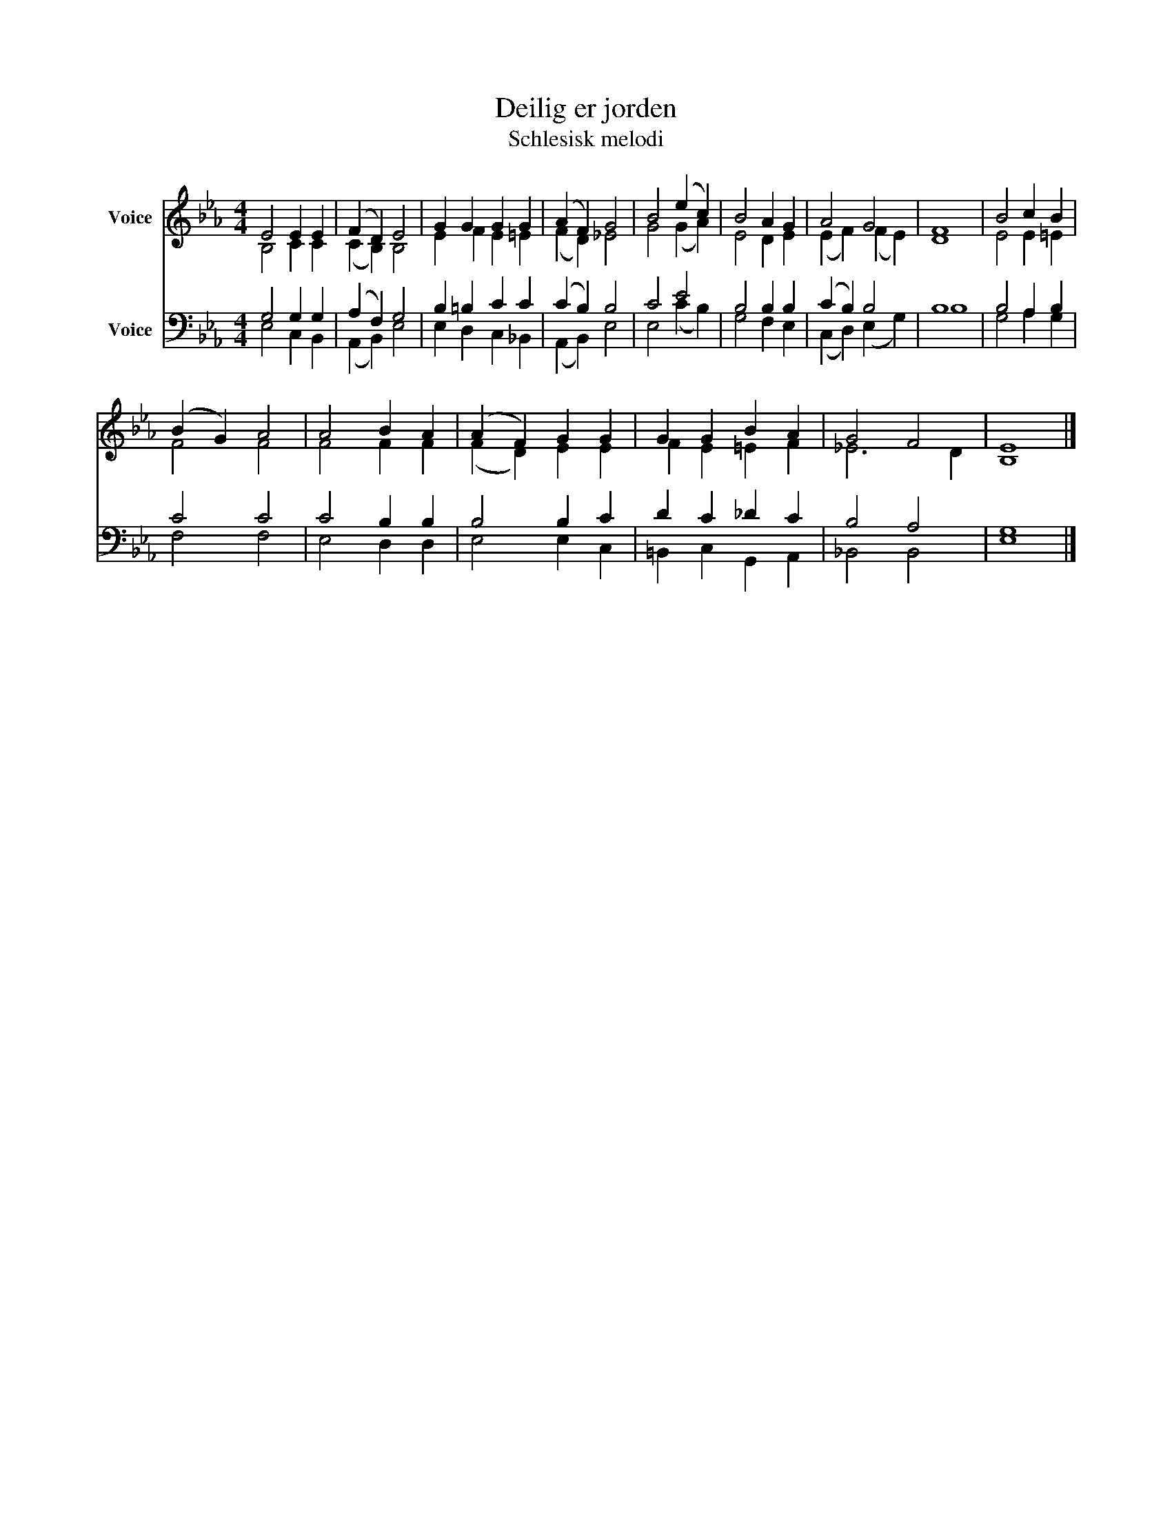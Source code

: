 X:1
T:Deilig er jorden
T:Schlesisk melodi
%%score ( 1 2 ) ( 3 4 )
L:1/8
M:4/4
K:Eb
V:1 treble nm="Voice"
V:2 treble 
V:3 bass nm="Voice"
V:4 bass 
V:1
 E4 E2 E2 | (F2 D2) E4 | G2 G2 G2 G2 | (A2 F2) G4 | B4 (e2 c2) | B4 A2 G2 | A4 G4 | F8 | B4 c2 B2 | %9
 (B2 G2) A4 | A4 B2 A2 | (A2 F2) G2 G2 | G2 G2 B2 A2 | G4 F4 | E8 |] %15
V:2
 B,4 C2 C2 | (C2 B,2) B,4 | E2 F2 E2 =E2 | (F2 D2) _E4 | G4 (G2 A2) | E4 D2 E2 | (E2 F2) (F2 E2) | %7
 D8 | E4 E2 =E2 | F4 F4 | F4 F2 F2 | (F2 D2) E2 E2 | F2 E2 =E2 F2 | _E6 D2 | B,8 |] %15
V:3
 G,4 G,2 G,2 | (A,2 F,2) G,4 | B,2 =B,2 C2 C2 | (C2 B,2) B,4 | C4 E4 | B,4 B,2 B,2 | (C2 B,2) B,4 | %7
 B,8 | B,4 A,2 B,2 | C4 C4 | C4 B,2 B,2 | B,4 B,2 C2 | D2 C2 _D2 C2 | B,4 A,4 | G,8 |] %15
V:4
 E,4 C,2 B,,2 | (A,,2 B,,2) E,4 | E,2 D,2 C,2 _B,,2 | (A,,2 B,,2) E,4 | E,4 (C2 B,2) | %5
 G,4 F,2 E,2 | (C,2 D,2) (E,2 G,2) | B,8 | G,4 A,2 G,2 | F,4 F,4 | E,4 D,2 D,2 | E,4 E,2 C,2 | %12
 =B,,2 C,2 G,,2 A,,2 | _B,,4 B,,4 | E,8 |] %15

